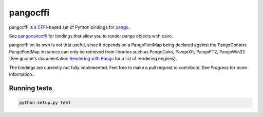 pangocffi
=========

pangocffi is a `CFFI`_-based set of Python bindings for pango_.

See pangocairocffi_ for bindings that allow you to render pango objects with cairo.

pangocffi on its own is not that useful, since it depends on a PangoFontMap being declared against the PangoContext.
PangoFontMap instances can only be retrieved from libraries such as PangoCairo, PangoXft, PangoFT2, PangoWin32 (See gnome's documentation `Rendering with Pango`_ for a list of rendering engines).

The bindings are currently not fully implemented. Feel free to make a pull request to contribute! See *Progress* for more information.

Running tests
_____________

.. code-block::

   python setup.py test

.. _CFFI: https://cffi.readthedocs.org/
.. _pango: https://pango.org/
.. _pangocairocffi: https://github.com/leifgehrmann/pangocairocffi
.. _Rendering with Pango: https://developer.gnome.org/pango/stable/rendering.html
